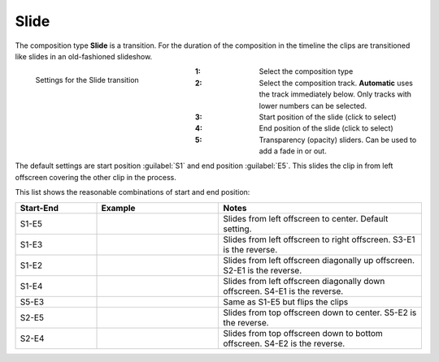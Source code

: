 .. meta::
   :description: Kdenlive Documentation - Composition Type "Slide" (Transition)
   :keywords: KDE, Kdenlive, documentation, user manual, video editor, open source, free, learn, easy, compositing, composition type, slide, transition

.. metadata-placeholder

   :authors: - Bernd Jordan (https://discuss.kde.org/u/berndmj)

   :license: Creative Commons License SA 4.0


.. _transitions-slide:

Slide
=====

The composition type **Slide** is a transition. For the duration of the composition in the timeline the clips are transitioned like slides in an old-fashioned slideshow.

.. container:: clear-both

   .. figure:: /images/effects_and_compositions/composition_type-slide.webp
     :width: 300px
     :figwidth: 300px
     :align: left

     Settings for the Slide transition

   :1: Select the composition type
   :2: Select the composition track. **Automatic** uses the track immediately below. Only tracks with lower numbers can be selected.
   :3: Start position of the slide (click to select)
   :4: End position of the slide (click to select)
   :5: Transparency (opacity) sliders. Can be used to add a fade in or out.

.. rst-class:: clear-both

The default settings are start position :guilabel:`S1` and end position :guilabel:`E5`. This slides the clip in from left offscreen covering the other clip in the process.

This list shows the reasonable combinations of start and end position:

.. list-table:: 
   :header-rows: 1
   :widths: 20 30 50
   :class: table-wrap

   * - Start-End
     - Example
     - Notes
   * - S1-E5
     - .. image:: /images/effects_and_compositions/composition_type-slide_s1e5.gif
     - Slides from left offscreen to center. Default setting.
   * - S1-E3
     - .. image:: /images/effects_and_compositions/composition_type-slide_s1e3.gif
     - Slides from left offscreen to right offscreen. S3-E1 is the reverse.
   * - S1-E2
     - .. image:: /images/effects_and_compositions/composition_type-slide_s1e2.gif
     - Slides from left offscreen diagonally up offscreen. S2-E1 is the reverse.
   * - S1-E4
     - .. image:: /images/effects_and_compositions/composition_type-slide_s1e4.gif
     - Slides from left offscreen diagonally down offscreen. S4-E1 is the reverse.
   * - S5-E3
     - .. image:: /images/effects_and_compositions/composition_type-slide_s5e3.gif
     - Same as S1-E5 but flips the clips 
   * - S2-E5
     - .. image:: /images/effects_and_compositions/composition_type-slide_s2e5.gif
     - Slides from top offscreen down to center. S5-E2 is the reverse.
   * - S2-E4
     - .. image:: /images/effects_and_compositions/composition_type-slide_s2e4.gif
     - Slides from top offscreen down to bottom offscreen. S4-E2 is the reverse.
